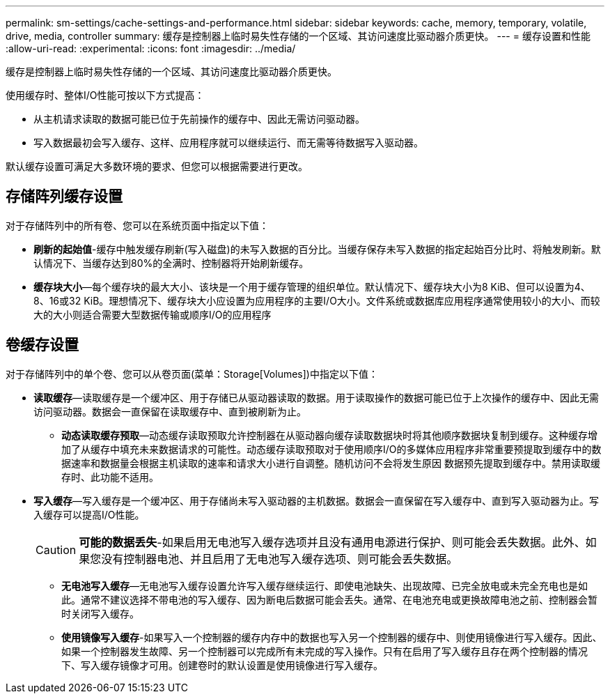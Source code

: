 ---
permalink: sm-settings/cache-settings-and-performance.html 
sidebar: sidebar 
keywords: cache, memory, temporary, volatile, drive, media, controller 
summary: 缓存是控制器上临时易失性存储的一个区域、其访问速度比驱动器介质更快。 
---
= 缓存设置和性能
:allow-uri-read: 
:experimental: 
:icons: font
:imagesdir: ../media/


[role="lead"]
缓存是控制器上临时易失性存储的一个区域、其访问速度比驱动器介质更快。

使用缓存时、整体I/O性能可按以下方式提高：

* 从主机请求读取的数据可能已位于先前操作的缓存中、因此无需访问驱动器。
* 写入数据最初会写入缓存、这样、应用程序就可以继续运行、而无需等待数据写入驱动器。


默认缓存设置可满足大多数环境的要求、但您可以根据需要进行更改。



== 存储阵列缓存设置

对于存储阵列中的所有卷、您可以在系统页面中指定以下值：

* *刷新的起始值*-缓存中触发缓存刷新(写入磁盘)的未写入数据的百分比。当缓存保存未写入数据的指定起始百分比时、将触发刷新。默认情况下、当缓存达到80%的全满时、控制器将开始刷新缓存。
* *缓存块大小*—每个缓存块的最大大小、该块是一个用于缓存管理的组织单位。默认情况下、缓存块大小为8 KiB、但可以设置为4、8、16或32 KiB。理想情况下、缓存块大小应设置为应用程序的主要I/O大小。文件系统或数据库应用程序通常使用较小的大小、而较大的大小则适合需要大型数据传输或顺序I/O的应用程序




== 卷缓存设置

对于存储阵列中的单个卷、您可以从卷页面(菜单：Storage[Volumes])中指定以下值：

* *读取缓存*—读取缓存是一个缓冲区、用于存储已从驱动器读取的数据。用于读取操作的数据可能已位于上次操作的缓存中、因此无需访问驱动器。数据会一直保留在读取缓存中、直到被刷新为止。
+
** *动态读取缓存预取*—动态缓存读取预取允许控制器在从驱动器向缓存读取数据块时将其他顺序数据块复制到缓存。这种缓存增加了从缓存中填充未来数据请求的可能性。动态缓存读取预取对于使用顺序I/O的多媒体应用程序非常重要预提取到缓存中的数据速率和数据量会根据主机读取的速率和请求大小进行自调整。随机访问不会将发生原因 数据预先提取到缓存中。禁用读取缓存时、此功能不适用。


* *写入缓存*—写入缓存是一个缓冲区、用于存储尚未写入驱动器的主机数据。数据会一直保留在写入缓存中、直到写入驱动器为止。写入缓存可以提高I/O性能。
+
[CAUTION]
====
*可能的数据丢失*-如果启用无电池写入缓存选项并且没有通用电源进行保护、则可能会丢失数据。此外、如果您没有控制器电池、并且启用了无电池写入缓存选项、则可能会丢失数据。

====
+
** *无电池写入缓存*—无电池写入缓存设置允许写入缓存继续运行、即使电池缺失、出现故障、已完全放电或未完全充电也是如此。通常不建议选择不带电池的写入缓存、因为断电后数据可能会丢失。通常、在电池充电或更换故障电池之前、控制器会暂时关闭写入缓存。
** *使用镜像写入缓存*-如果写入一个控制器的缓存内存中的数据也写入另一个控制器的缓存中、则使用镜像进行写入缓存。因此、如果一个控制器发生故障、另一个控制器可以完成所有未完成的写入操作。只有在启用了写入缓存且存在两个控制器的情况下、写入缓存镜像才可用。创建卷时的默认设置是使用镜像进行写入缓存。



